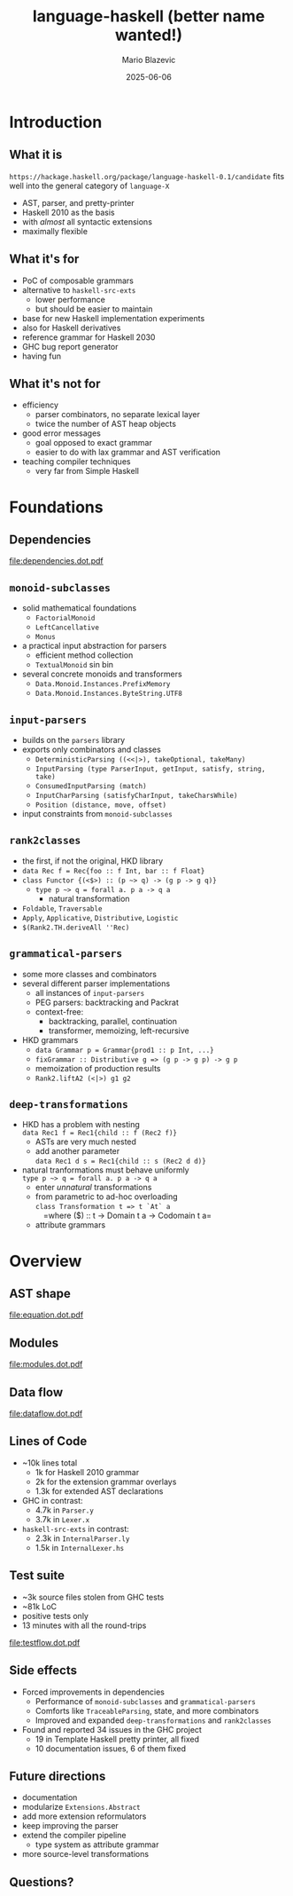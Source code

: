 #+OPTIONS: H:2 toc:nil
#+BEAMER_COLOR_THEME:
#+BEAMER_FONT_THEME:
#+BEAMER_HEADER:
#+BEAMER_INNER_THEME:
#+BEAMER_OUTER_THEME:
#+startup: beamer
#+latex_compiler: lualatex
#+LATEX_CLASS: beamer
#+LATEX_CLASS_OPTIONS: [presentation]
#+BEAMER_THEME: Singapore
#+BEAMER_HEADER: \usepackage{fontspec}\setmonofont[Scale=0.8]{Liberation Mono}

#+TITLE:     language-haskell (better name wanted!)
#+AUTHOR:    Mario Blazevic
#+DATE:      2025-06-06

* Introduction

** What it is
=https://hackage.haskell.org/package/language-haskell-0.1/candidate=
fits well into the general category of =language-X=
- AST, parser, and pretty-printer
- Haskell 2010 as the basis
- with /almost/ all syntactic extensions
- maximally flexible

** What it's for
- PoC of composable grammars
- alternative to =haskell-src-exts=
  - lower performance
  - but should be easier to maintain
- base for new Haskell implementation experiments
- also for Haskell derivatives
- reference grammar for Haskell 2030
- GHC bug report generator
- having fun

** What it's not for
- efficiency
  - parser combinators, no separate lexical layer
  - twice the number of AST heap objects
- good error messages
  - goal opposed to exact grammar
  - easier to do with lax grammar and AST verification
- teaching compiler techniques
  - very far from Simple Haskell

* Foundations

** Dependencies
[[file:dependencies.dot.pdf]]

** =monoid-subclasses=
- solid mathematical foundations
  - =FactorialMonoid=
  - =LeftCancellative=
  - =Monus=
- a practical input abstraction for parsers
  - efficient method collection
  - =TextualMonoid= sin bin
- several concrete monoids and transformers
  - =Data.Monoid.Instances.PrefixMemory=
  - =Data.Monoid.Instances.ByteString.UTF8=

** =input-parsers=
  - builds on the =parsers= library
  - exports only combinators and classes
    - =DeterministicParsing ((<<|>), takeOptional, takeMany)=
    - =InputParsing (type ParserInput, getInput, satisfy, string, take)=
    - =ConsumedInputParsing (match)=
    - =InputCharParsing (satisfyCharInput, takeCharsWhile)=
    - =Position (distance, move, offset)=
  - input constraints from =monoid-subclasses=

** =rank2classes=
  - the first, if not the original, HKD library
  - ~data Rec f = Rec{foo :​: f Int, bar :​: f Float}~
  - ~class Functor {(<$>) :​: (p ~> q) -> (g p -> g q)}~
    - ~type p ~> q = forall a. p a -> q a~
      - natural transformation
  - =Foldable=, =Traversable=
  - =Apply=, =Applicative=, =Distributive=, =Logistic=
  - =$(Rank2.TH.deriveAll ''Rec)=

** =grammatical-parsers=
  - some more classes and combinators
  - several different parser implementations
    - all instances of =input-parsers=
    - PEG parsers: backtracking and Packrat
    - context-free:
      - backtracking, parallel, continuation
      - transformer, memoizing, left-recursive
  - HKD grammars
    - ~data Grammar p = Grammar{prod1 :​: p Int, ...}~
    - ~fixGrammar :​: Distributive g => (g p -> g p) -> g p~
    - memoization of production results
    - =Rank2.liftA2 (<|>) g1 g2=

** =deep-transformations=
  - HKD has a problem with nesting \\
    =data Rec1 f = Rec1{child :: f (Rec2 f)}=
    - ASTs are very much nested
    - add another parameter \\
      =data Rec1 d s = Rec1{child :: s (Rec2 d d)}=
  - natural tranformations must behave uniformly \\
    ~type p ~> q = forall a. p a -> q a~
    - enter /unnatural/ transformations
    - from parametric to ad-hoc overloading \\
      =class Transformation t => t `At` a= \\
       =where ($) :​: t -> Domain t a -> Codomain t a=
    - attribute grammars

* Overview

** AST shape
[[file:equation.dot.pdf]]

** Modules
[[file:modules.dot.pdf]]

** Data flow
[[file:dataflow.dot.pdf]]

** Lines of Code
  - ~10k lines total
    - 1k for Haskell 2010 grammar
    - 2k for the extension grammar overlays
    - 1.3k for extended AST declarations

  - GHC in contrast:
    - 4.7k in =Parser.y=
    - 3.7k in =Lexer.x=

  - =haskell-src-exts= in contrast:
    - 2.3k in =InternalParser.ly=
    - 1.5k in =InternalLexer.hs=

** Test suite
  - ~3k source files stolen from GHC tests
  - ~81k LoC
  - positive tests only
  - 13 minutes with all the round-trips
[[file:testflow.dot.pdf]]

** Side effects
  - Forced improvements in dependencies
    - Performance of =monoid-subclasses= and =grammatical-parsers=
    - Comforts like =TraceableParsing=, state, and more combinators
    - Improved and expanded =deep-transformations= and =rank2classes=
  - Found and reported 34 issues in the GHC project
    - 19 in Template Haskell pretty printer, all fixed
    - 10 documentation issues, 6 of them fixed
** Future directions
  - documentation
  - modularize ~Extensions.Abstract~
  - add more extension reformulators
  - keep improving the parser
  - extend the compiler pipeline
    - type system as attribute grammar
  - more source-level transformations
** Questions?
